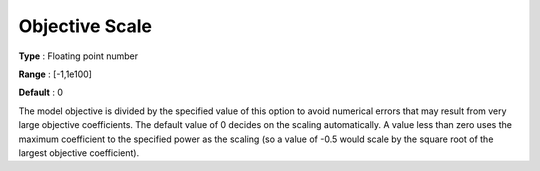 .. _GUROBI_Simplex_-_Objective_Scale:


Objective Scale
===============



**Type** :	Floating point number	

**Range** :	[-1,1e100]	

**Default** :	0



The model objective is divided by the specified value of this option to avoid numerical errors that may result from very large objective coefficients. The default value of 0 decides on the scaling automatically. A value less than zero uses the maximum coefficient to the specified power as the scaling (so a value of -0.5 would scale by the square root of the largest objective coefficient).

